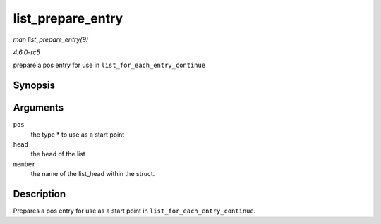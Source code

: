 .. -*- coding: utf-8; mode: rst -*-

.. _API-list-prepare-entry:

==================
list_prepare_entry
==================

*man list_prepare_entry(9)*

*4.6.0-rc5*

prepare a pos entry for use in ``list_for_each_entry_continue``


Synopsis
========

.. c:function:: list_prepare_entry( pos, head, member )

Arguments
=========

``pos``
    the type * to use as a start point

``head``
    the head of the list

``member``
    the name of the list_head within the struct.


Description
===========

Prepares a pos entry for use as a start point in
``list_for_each_entry_continue``.


.. ------------------------------------------------------------------------------
.. This file was automatically converted from DocBook-XML with the dbxml
.. library (https://github.com/return42/sphkerneldoc). The origin XML comes
.. from the linux kernel, refer to:
..
.. * https://github.com/torvalds/linux/tree/master/Documentation/DocBook
.. ------------------------------------------------------------------------------
